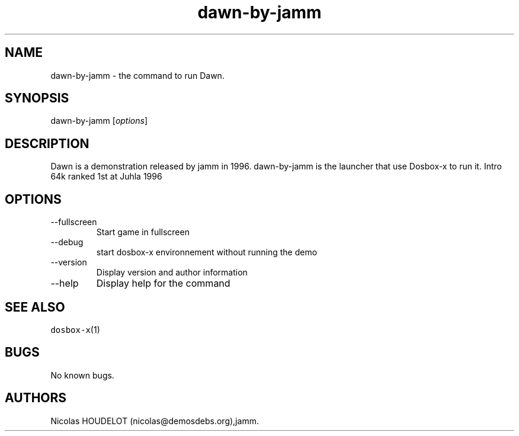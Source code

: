 .\" Automatically generated by Pandoc 2.9.2.1
.\"
.TH "dawn-by-jamm" "6" "2020-05-29" "Dawn User Manuals" ""
.hy
.SH NAME
.PP
dawn-by-jamm - the command to run Dawn.
.SH SYNOPSIS
.PP
dawn-by-jamm [\f[I]options\f[R]]
.SH DESCRIPTION
.PP
Dawn is a demonstration released by jamm in 1996.
dawn-by-jamm is the launcher that use Dosbox-x to run it.
Intro 64k ranked 1st at Juhla 1996
.SH OPTIONS
.TP
--fullscreen
Start game in fullscreen
.TP
--debug
start dosbox-x environnement without running the demo
.TP
--version
Display version and author information
.TP
--help
Display help for the command
.SH SEE ALSO
.PP
\f[C]dosbox-x\f[R](1)
.SH BUGS
.PP
No known bugs.
.SH AUTHORS
Nicolas HOUDELOT (nicolas\[at]demosdebs.org),jamm.
